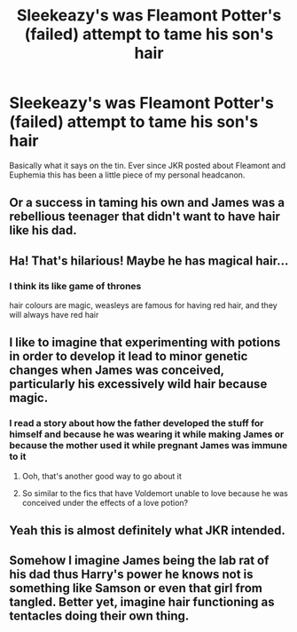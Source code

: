 #+TITLE: Sleekeazy's was Fleamont Potter's (failed) attempt to tame his son's hair

* Sleekeazy's was Fleamont Potter's (failed) attempt to tame his son's hair
:PROPERTIES:
:Author: WhosThisGeek
:Score: 35
:DateUnix: 1580868252.0
:DateShort: 2020-Feb-05
:FlairText: Discussion
:END:
Basically what it says on the tin. Ever since JKR posted about Fleamont and Euphemia this has been a little piece of my personal headcanon.


** Or a success in taming his own and James was a rebellious teenager that didn't want to have hair like his dad.
:PROPERTIES:
:Author: Kingsonne
:Score: 36
:DateUnix: 1580873616.0
:DateShort: 2020-Feb-05
:END:


** Ha! That's hilarious! Maybe he has magical hair...
:PROPERTIES:
:Author: HegemoneMilo
:Score: 7
:DateUnix: 1580869243.0
:DateShort: 2020-Feb-05
:END:

*** I think its like game of thrones

hair colours are magic, weasleys are famous for having red hair, and they will always have red hair
:PROPERTIES:
:Author: CommanderL3
:Score: 12
:DateUnix: 1580876413.0
:DateShort: 2020-Feb-05
:END:


** I like to imagine that experimenting with potions in order to develop it lead to minor genetic changes when James was conceived, particularly his excessively wild hair because magic.
:PROPERTIES:
:Author: girlikecupcake
:Score: 5
:DateUnix: 1580877310.0
:DateShort: 2020-Feb-05
:END:

*** I read a story about how the father developed the stuff for himself and because he was wearing it while making James or because the mother used it while pregnant James was immune to it
:PROPERTIES:
:Author: Schak_Raven
:Score: 3
:DateUnix: 1580928076.0
:DateShort: 2020-Feb-05
:END:

**** Ooh, that's another good way to go about it
:PROPERTIES:
:Author: girlikecupcake
:Score: 1
:DateUnix: 1580938638.0
:DateShort: 2020-Feb-06
:END:


**** So similar to the fics that have Voldemort unable to love because he was conceived under the effects of a love potion?
:PROPERTIES:
:Author: WhosThisGeek
:Score: 1
:DateUnix: 1581192069.0
:DateShort: 2020-Feb-08
:END:


** Yeah this is almost definitely what JKR intended.
:PROPERTIES:
:Author: DescentUpwards
:Score: 1
:DateUnix: 1580922178.0
:DateShort: 2020-Feb-05
:END:


** Somehow I imagine James being the lab rat of his dad thus Harry's power he knows not is something like Samson or even that girl from tangled. Better yet, imagine hair functioning as tentacles doing their own thing.
:PROPERTIES:
:Author: Rift-Warden
:Score: 1
:DateUnix: 1581158595.0
:DateShort: 2020-Feb-08
:END:
